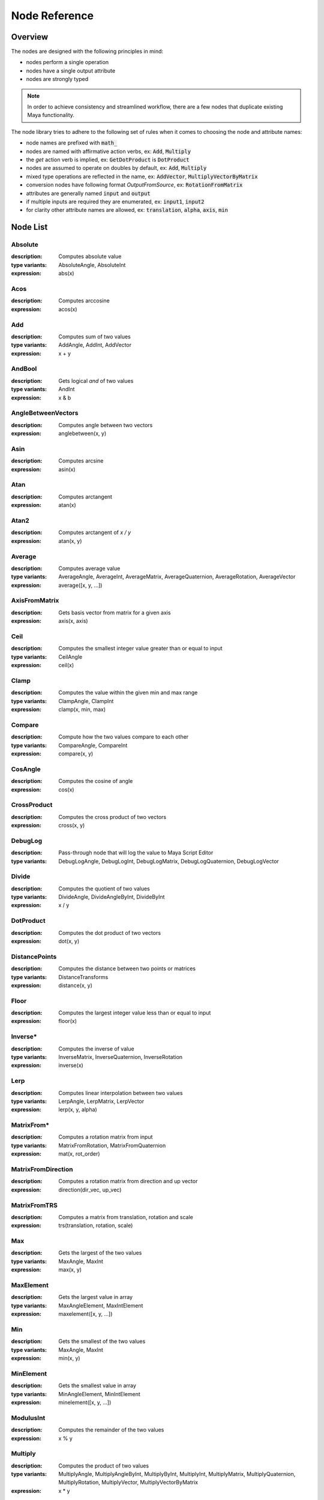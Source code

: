 .. _node_reference:

Node Reference
==============

Overview
********

The nodes are designed with the following principles in mind:

- nodes perform a single operation
- nodes have a single output attribute
- nodes are strongly typed

.. note::
   In order to achieve consistency and streamlined workflow, there are a few nodes that duplicate existing Maya functionality.

The node library tries to adhere to the following set of rules when it comes to choosing the node and attribute names:

- node names are prefixed with :code:`math_`
- nodes are named with affirmative action verbs, ex: :code:`Add`, :code:`Multiply`
- the `get` action verb is implied, ex: :code:`GetDotProduct` is :code:`DotProduct`
- nodes are assumed to operate on doubles by default, ex: :code:`Add`, :code:`Multiply`
- mixed type operations are reflected in the name, ex: :code:`AddVector`, :code:`MultiplyVectorByMatrix`
- conversion nodes have following format `OutputFromSource`, ex: :code:`RotationFromMatrix`
- attributes are generally named :code:`input` and :code:`output`
- if multiple inputs are required they are enumerated, ex: :code:`input1`, :code:`input2`
- for clarity other attribute names are allowed, ex: :code:`translation`, :code:`alpha`, :code:`axis`, :code:`min`


Node List
*********

Absolute
--------
:description: Computes absolute value
:type variants: AbsoluteAngle, AbsoluteInt
:expression: abs(x)

Acos
----
:description: Computes arccosine
:expression: acos(x)

Add
---
:description: Computes sum of two values
:type variants: AddAngle, AddInt, AddVector
:expression: x + y

AndBool
-------
:description: Gets logical *and* of two values
:type variants: AndInt
:expression: x & b

AngleBetweenVectors
-------------------
:description: Computes angle between two vectors
:expression: anglebetween(x, y)

Asin
----
:description: Computes arcsine
:expression: asin(x)

Atan
----
:description: Computes arctangent
:expression: atan(x)

Atan2
-----
:description: Computes arctangent of `x / y`
:expression: atan(x, y)

Average
-------
:description: Computes average value
:type variants: AverageAngle, AverageInt, AverageMatrix, AverageQuaternion, AverageRotation, AverageVector
:expression: average([x, y, ...])

AxisFromMatrix
--------------
:description: Gets basis vector from matrix for a given axis
:expression: axis(x, axis)

Ceil
----
:description: Computes the smallest integer value greater than or equal to input
:type variants: CeilAngle
:expression: ceil(x)

Clamp
-----
:description: Computes the value within the given min and max range
:type variants: ClampAngle, ClampInt
:expression: clamp(x, min, max)

Compare
-------
:description: Compute how the two values compare to each other
:type variants: CompareAngle, CompareInt
:expression: compare(x, y)

CosAngle
--------
:description: Computes the cosine of angle
:expression: cos(x)

CrossProduct
------------
:description: Computes the cross product of two vectors
:expression: cross(x, y)

DebugLog
--------
:description: Pass-through node that will log the value to Maya Script Editor
:type variants: DebugLogAngle, DebugLogInt, DebugLogMatrix, DebugLogQuaternion, DebugLogVector

Divide
------
:description: Computes the quotient of two values
:type variants: DivideAngle, DivideAngleByInt, DivideByInt
:expression: x / y

DotProduct
----------
:description: Computes the dot product of two vectors
:expression: dot(x, y)

DistancePoints
--------------
:description: Computes the distance between two points or matrices
:type variants: DistanceTransforms
:expression: distance(x, y)

Floor
-----
:description: Computes the largest integer value less than or equal to input
:expression: floor(x)

Inverse*
--------
:description: Computes the inverse of value
:type variants: InverseMatrix, InverseQuaternion, InverseRotation
:expression: inverse(x)

Lerp
----
:description: Computes linear interpolation between two values
:type variants: LerpAngle, LerpMatrix, LerpVector
:expression: lerp(x, y, alpha)

MatrixFrom*
-----------
:description: Computes a rotation matrix from input
:type variants: MatrixFromRotation, MatrixFromQuaternion
:expression: mat(x, rot_order)

MatrixFromDirection
-------------------
:description: Computes a rotation matrix from direction and up vector
:expression: direction(dir_vec, up_vec)

MatrixFromTRS
-------------
:description: Computes a matrix from translation, rotation and scale
:expression: trs(translation, rotation, scale)

Max
---
:description: Gets the largest of the two values
:type variants: MaxAngle, MaxInt
:expression: max(x, y)

MaxElement
----------
:description: Gets the largest value in array
:type variants: MaxAngleElement, MaxIntElement
:expression: maxelement([x, y, ...])

Min
---
:description: Gets the smallest of the two values
:type variants: MaxAngle, MaxInt
:expression: min(x, y)

MinElement
----------
:description: Gets the smallest value in array
:type variants: MinAngleElement, MinIntElement
:expression: minelement([x, y, ...])

ModulusInt
----------
:description: Computes the remainder of the two values
:expression: x % y

Multiply
--------
:description: Computes the product of two values
:type variants: MultiplyAngle, MultiplyAngleByInt, MultiplyByInt, MultiplyInt, MultiplyMatrix,
   MultiplyQuaternion, MultiplyRotation, MultiplyVector, MultiplyVectorByMatrix
:expression: x * y

Negate
------
:description: Computes the negation of value
:type variants: NegateAngle, NegateInt, NegateVector
:expression: negate(x)

NormalizeVector
---------------
:description: Computes normalized vector
:expression: normalize(x)

NormalizeArray
---------------
:description: Normalize array of values
:expression: normalizearray([x, y, ...])

NormalizeWeightsArray
---------------------
:description: Normalize array of weight values
:expression: normalizeweights([x, y, ...])

NotBool
-------
:description: Logical *not*
:expression: !x

OrBool
-------
:description: Gets logical *or* of two values
:type variants: OrInt
:expression: x | y

Power
-----
:description: Computes the value raised to power of the exponent
:expression: power(x, exp)

QuaternionFrom*
---------------
:description: Gets quaternion from matrix or rotation
:type variants: QuaternionFromMatrix, QuaternionFromRotation
:expression: quat(x, rot_order)

Remap
-----
:description: Remap value from old range to new range
:type variants: RemapAngle, RemapInt
:expression: remap(x, low1, high1, low2, high2)

Round
-----
:description: Computes rounded value
:type variants: RoundAngle
:expression: round(x)

RotationFrom*
-------------
:description: Gets rotation from matrix or quaternion
:type variants: RotationFromMatrix, RotationFromQuaternion
:expression: rot(x, rot_order)

ScaleFromMatrix
---------------
:description: Gets scale from matrix
:expression: scale(x)

Select
------
:description: Toggles output
:type variants: SelectAngle, SelectCurve, SelectInt, SelectMatrix, SelectMesh, SelectQuaternion, SelectRotation,
   SelectSurface, SelectVector
:expression: select(x, y, state)

SelectArray
-----------
:description: Toggles array output
:type variants: SelectAngleArray, SelectIntArray, SelectMatrixArray, SelectVectorArray
:expression: selectarray(x, y, state)

SinAngle
--------
:description: Computes sin of angle
:expression: sin(x)

SlerpQuaternion
---------------
:description: Computes slerp interpolation between two quaternions
:expression: slerp(x, y)

Smoothstep
----------
:description: Computes smoothstep interpolation of value within [0.0, 1.0] range
:expression: smoothstep(x)

Subtract
--------
:description: Computes the difference between two values
:type variants: SubtractAngle, SubtractInt, SubtractVector
:expression: x - y

Sum
---
:description: Computes the the sum of values
:type variants: SumAngle, SumInt, SumVector
:expression: sum([x, y, ...])

TanAngle
--------
:description: Computes tangent of angle
:expression: tan(x)

TranslationFromMatrix
---------------------
:description: Get translation from matrix
:expression: translation(x)

TwistFrom*
----------
:description: Computes twist around axis from matrix or rotation
:type variants: TwistFromMatrix, TwistFromRotaiton
:expression: twist(x, axis, rot_order)

VectorLength
------------
:description: Computes length of vector
:expression: length(x)

VectorLengthSquared
-------------------
:description: Computes squared length of vector
:expression: lengthsquared(x)

WeightedAverage
---------------
:description: Computes the weighted average value
:type variants: WeightedAverageAngle, WeightedAverageInt, WeightedAverageMatrix, WeightedAverageQuaternion,
   WeightedAverageRotation, WeightedAverageVector

XorBool
-------
:description: Gets logical *xor* of two values
:type variants: XorInt
:expression: x ^ b
